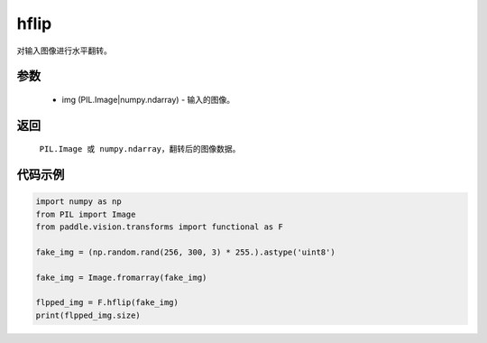 .. _cn_api_vision_transforms_hflip:

hflip
-------------------------------

.. py:function:: paddle.vision.transforms.hflip(img)

对输入图像进行水平翻转。

参数
:::::::::

    - img (PIL.Image|numpy.ndarray) - 输入的图像。

返回
:::::::::

    ``PIL.Image 或 numpy.ndarray``，翻转后的图像数据。

代码示例
:::::::::

.. code-block:: python

    import numpy as np
    from PIL import Image
    from paddle.vision.transforms import functional as F

    fake_img = (np.random.rand(256, 300, 3) * 255.).astype('uint8')

    fake_img = Image.fromarray(fake_img)

    flpped_img = F.hflip(fake_img)
    print(flpped_img.size)
    